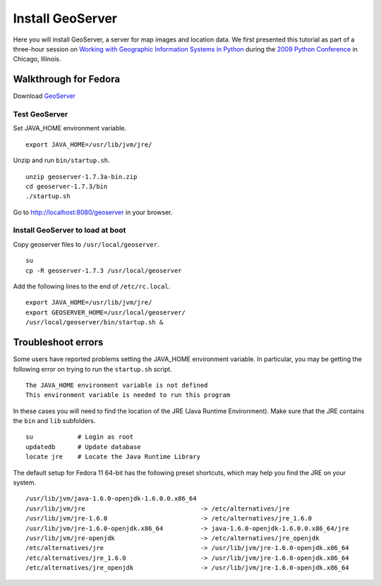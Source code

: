 Install GeoServer
=================
Here you will install GeoServer, a server for map images and location data.  We first presented this tutorial as part of a three-hour session on `Working with Geographic Information Systems in Python <http://us.pycon.org/2009/tutorials/schedule/1PM4/>`_ during the `2009 Python Conference <http://us.pycon.org/2009/>`_ in Chicago, Illinois.

.. raw:: html

    <object width="425" height="344"><param name="movie" value="http://www.youtube.com/v/deffK7Vkm00&hl=en&fs=1"></param><param name="allowFullScreen" value="true"></param><param name="allowscriptaccess" value="always"></param><embed src="http://www.youtube.com/v/deffK7Vkm00&hl=en&fs=1" type="application/x-shockwave-flash" allowscriptaccess="always" allowfullscreen="true" width="425" height="344"></embed></object>


Walkthrough for Fedora
----------------------
Download `GeoServer <http://geoserver.org>`_


Test GeoServer
^^^^^^^^^^^^^^
Set JAVA_HOME environment variable.
::
    
    export JAVA_HOME=/usr/lib/jvm/jre/

Unzip and run ``bin/startup.sh``.
::
    
    unzip geoserver-1.7.3a-bin.zip
    cd geoserver-1.7.3/bin
    ./startup.sh

Go to http://localhost:8080/geoserver in your browser.


Install GeoServer to load at boot
^^^^^^^^^^^^^^^^^^^^^^^^^^^^^^^^^
Copy geoserver files to ``/usr/local/geoserver``.
::
   
    su
    cp -R geoserver-1.7.3 /usr/local/geoserver

Add the following lines to the end of ``/etc/rc.local``.
::

    export JAVA_HOME=/usr/lib/jvm/jre/
    export GEOSERVER_HOME=/usr/local/geoserver/
    /usr/local/geoserver/bin/startup.sh &


Troubleshoot errors
-------------------
Some users have reported problems setting the JAVA_HOME environment variable.  In particular, you may be getting the following error on trying to run the ``startup.sh`` script.
::

    The JAVA_HOME environment variable is not defined
    This environment variable is needed to run this program

In these cases you will need to find the location of the JRE (Java Runtime Environment).  Make sure that the JRE contains the ``bin`` and ``lib`` subfolders.
::

    su            # Login as root
    updatedb      # Update database
    locate jre    # Locate the Java Runtime Library

The default setup for Fedora 11 64-bit has the following preset shortcuts, which may help you find the JRE on your system.
::

    /usr/lib/jvm/java-1.6.0-openjdk-1.6.0.0.x86_64
    /usr/lib/jvm/jre                               -> /etc/alternatives/jre
    /usr/lib/jvm/jre-1.6.0                         -> /etc/alternatives/jre_1.6.0
    /usr/lib/jvm/jre-1.6.0-openjdk.x86_64          -> java-1.6.0-openjdk-1.6.0.0.x86_64/jre
    /usr/lib/jvm/jre-openjdk                       -> /etc/alternatives/jre_openjdk
    /etc/alternatives/jre                          -> /usr/lib/jvm/jre-1.6.0-openjdk.x86_64
    /etc/alternatives/jre_1.6.0                    -> /usr/lib/jvm/jre-1.6.0-openjdk.x86_64
    /etc/alternatives/jre_openjdk                  -> /usr/lib/jvm/jre-1.6.0-openjdk.x86_64

